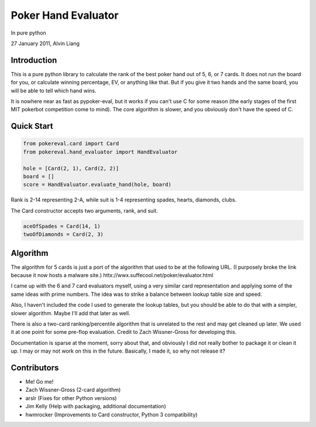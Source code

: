 Poker Hand Evaluator
====================

In pure python

27 January 2011, Alvin Liang

Introduction
------------

This is a pure python library to calculate the rank of the best poker
hand out of 5, 6, or 7 cards. It does not run the board for you, or
calculate winning percentage, EV, or anything like that. But if you give
it two hands and the same board, you will be able to tell which hand
wins.

It is nowhere near as fast as pypoker-eval, but it works if you can't
use C for some reason (the early stages of the first MIT pokerbot
competition come to mind). The core algorithm is slower, and you
obviously don't have the speed of C.

Quick Start
-----------

.. code:: python

    from pokereval.card import Card
    from pokereval.hand_evaluator import HandEvaluator

    hole = [Card(2, 1), Card(2, 2)]
    board = []
    score = HandEvaluator.evaluate_hand(hole, board)

Rank is 2-14 representing 2-A, while suit is 1-4 representing
spades, hearts, diamonds, clubs.

The Card constructor accepts two arguments, rank, and suit.

.. code:: python

    aceOfSpades = Card(14, 1)
    twoOfDiamonds = Card(2, 3)

Algorithm
---------

The algorithm for 5 cards is just a port of the algorithm that used to
be at the following URL. (I purposely broke the link because it now hosts
a malware site.)
httx://wwx.suffecool.net/poker/evaluator.html

I came up with the 6 and 7 card evaluators myself, using a very similar
card representation and applying some of the same ideas with prime
numbers. The idea was to strike a balance between lookup table size and
speed.

Also, I haven't included the code I used to generate the lookup tables,
but you should be able to do that with a simpler, slower algorithm.
Maybe I'll add that later as well.

There is also a two-card ranking/percentile algorithm that is unrelated
to the rest and may get cleaned up later. We used it at one point for
some pre-flop evaluation. Credit to Zach Wissner-Gross for developing
this.

Documentation is sparse at the moment, sorry about that, and obviously I
did not really bother to package it or clean it up. I may or may not
work on this in the future. Basically, I made it, so why not release it?

Contributors
------------

-  Me! Go me!
-  Zach Wissner-Gross (2-card algorithm)
-  arslr (Fixes for other Python versions)
-  Jim Kelly (Help with packaging, additional documentation)
-  hwmrocker (Improvements to Card constructor, Python 3 compatibility)